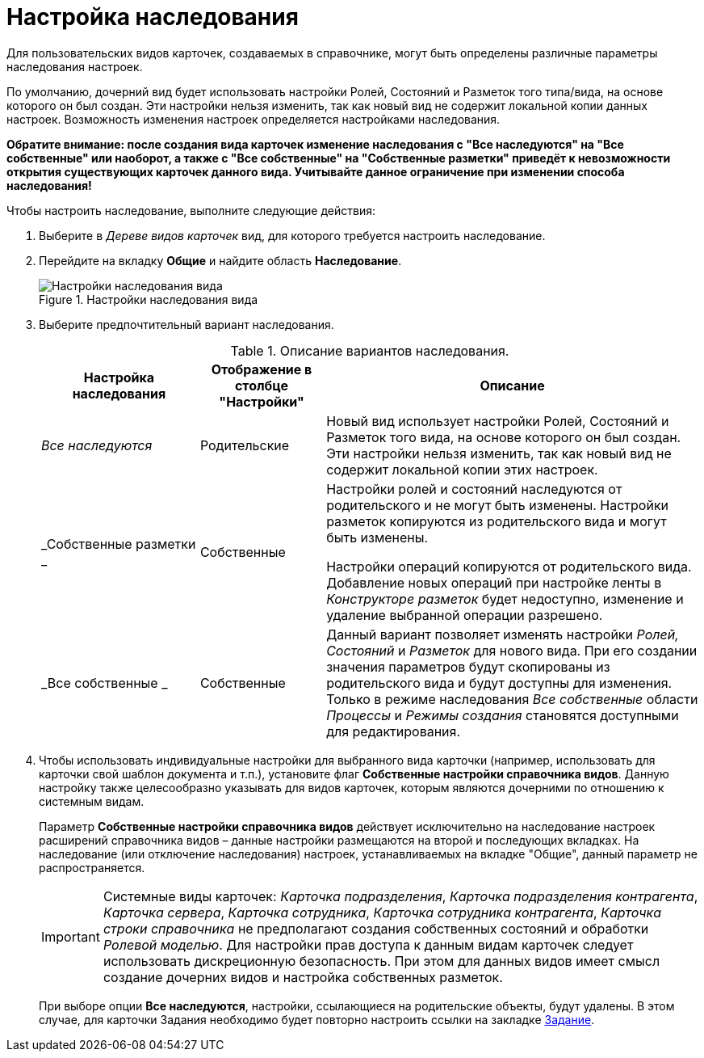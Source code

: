 = Настройка наследования

Для пользовательских видов карточек, создаваемых в справочнике, могут быть определены различные параметры наследования настроек.

По умолчанию, дочерний вид будет использовать настройки Ролей, Состояний и Разметок того типа/вида, на основе которого он был создан. Эти настройки нельзя изменить, так как новый вид не содержит локальной копии данных настроек. Возможность изменения настроек определяется настройками наследования.

*Обратите внимание: после создания вида карточек изменение наследования с "Все наследуются" на "Все собственные" или наоборот, а также с "Все собственные" на "Собственные разметки" приведёт к невозможности открытия существующих карточек данного вида. Учитывайте данное ограничение при изменении способа наследования!*

.Чтобы настроить наследование, выполните следующие действия:
. Выберите в _Дереве видов карточек_ вид, для которого требуется настроить наследование.
. Перейдите на вкладку *Общие* и найдите область *Наследование*.
+
.Настройки наследования вида
image::cSub_Common_Inheritance_1.png[Настройки наследования вида]
+
. Выберите предпочтительный вариант наследования.
+
.Описание вариантов наследования.
[width="100%",cols="24%,19%,57%",options="header",]
|===
|Настройка наследования |Отображение в столбце "Настройки" |Описание
|_Все наследуются_ |Родительские |Новый вид использует настройки Ролей, Состояний и Разметок того вида, на основе которого он был создан. Эти настройки нельзя изменить, так как новый вид не содержит локальной копии этих настроек.
|_Собственные разметки _ |Собственные a|
Настройки ролей и состояний наследуются от родительского и не могут быть изменены. Настройки разметок копируются из родительского вида и могут быть изменены.

Настройки операций копируются от родительского вида. Добавление новых операций при настройке ленты в _Конструкторе разметок_ будет недоступно, изменение и удаление выбранной операции разрешено.

|_Все собственные _ |Собственные |Данный вариант позволяет изменять настройки _Ролей, Состояний_ и _Разметок_ для нового вида. При его создании значения параметров будут скопированы из родительского вида и будут доступны для изменения. Только в режиме наследования _Все собственные_ области _Процессы_ и _Режимы создания_ становятся доступными для редактирования.
|===
+
. Чтобы использовать индивидуальные настройки для выбранного вида карточки (например, использовать для карточки свой шаблон документа и т.п.), установите флаг *Собственные настройки справочника видов*. Данную настройку также целесообразно указывать для видов карточек, которым являются дочерними по отношению к системным видам.
+
Параметр *Собственные настройки справочника видов* действует исключительно на наследование настроек расширений справочника видов – данные настройки размещаются на второй и последующих вкладках. На наследование (или отключение наследования) настроек, устанавливаемых на вкладке "Общие", данный параметр не распространяется.
+
[IMPORTANT]
====
Системные виды карточек: _Карточка подразделения_, _Карточка подразделения контрагента_, _Карточка сервера_, _Карточка сотрудника_, _Карточка сотрудника контрагента_, _Карточка строки справочника_ не предполагают создания собственных состояний и обработки _Ролевой моделью_. Для настройки прав доступа к данным видам карточек следует использовать дискреционную безопасность. При этом для данных видов имеет смысл создание дочерних видов и настройка собственных разметок.
====
+
При выборе опции *Все наследуются*, настройки, ссылающиеся на родительские объекты, будут удалены. В этом случае, для карточки Задания необходимо будет повторно настроить ссылки на закладке xref:cSub_Interface_Task.adoc[Задание].
